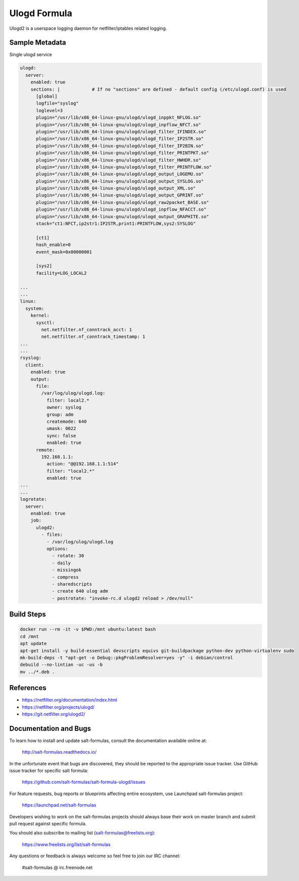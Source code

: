 
==================================
Ulogd Formula
==================================

Ulogd2 is a userspace logging daemon for netfilter/iptables related logging.


Sample Metadata
===============

Single ulogd service

.. code-block:: yaml

    ulogd:
      server:
        enabled: true
        sections: |            # If no "sections" are defined - default config (/etc/ulogd.conf) is used
          [global]
          logfile="syslog"
          loglevel=3
          plugin="/usr/lib/x86_64-linux-gnu/ulogd/ulogd_inppkt_NFLOG.so"
          plugin="/usr/lib/x86_64-linux-gnu/ulogd/ulogd_inpflow_NFCT.so"
          plugin="/usr/lib/x86_64-linux-gnu/ulogd/ulogd_filter_IFINDEX.so"
          plugin="/usr/lib/x86_64-linux-gnu/ulogd/ulogd_filter_IP2STR.so"
          plugin="/usr/lib/x86_64-linux-gnu/ulogd/ulogd_filter_IP2BIN.so"
          plugin="/usr/lib/x86_64-linux-gnu/ulogd/ulogd_filter_PRINTPKT.so"
          plugin="/usr/lib/x86_64-linux-gnu/ulogd/ulogd_filter_HWHDR.so"
          plugin="/usr/lib/x86_64-linux-gnu/ulogd/ulogd_filter_PRINTFLOW.so"
          plugin="/usr/lib/x86_64-linux-gnu/ulogd/ulogd_output_LOGEMU.so"
          plugin="/usr/lib/x86_64-linux-gnu/ulogd/ulogd_output_SYSLOG.so"
          plugin="/usr/lib/x86_64-linux-gnu/ulogd/ulogd_output_XML.so"
          plugin="/usr/lib/x86_64-linux-gnu/ulogd/ulogd_output_GPRINT.so"
          plugin="/usr/lib/x86_64-linux-gnu/ulogd/ulogd_raw2packet_BASE.so"
          plugin="/usr/lib/x86_64-linux-gnu/ulogd/ulogd_inpflow_NFACCT.so"
          plugin="/usr/lib/x86_64-linux-gnu/ulogd/ulogd_output_GRAPHITE.so"
          stack="ct1:NFCT,ip2str1:IP2STR,print1:PRINTFLOW,sys2:SYSLOG"

          [ct1]
          hash_enable=0
          event_mask=0x00000001

          [sys2]
          facility=LOG_LOCAL2

    ...
    ...
    linux:
      system:
        kernel:
          sysctl:
            net.netfilter.nf_conntrack_acct: 1
            net.netfilter.nf_conntrack_timestamp: 1
    ...
    ...
    rsyslog:
      client:
        enabled: true
        output:
          file:
            /var/log/ulog/ulogd.log:
              filter: local2.*
              owner: syslog
              group: adm
              createmode: 640
              umask: 0022
              sync: false
              enabled: true
          remote:
            192.168.1.1:
              action: "@@192.168.1.1:514"
              filter: "local2.*"
              enabled: true
    ...
    ...
    logrotate:
      server:
        enabled: true
        job:
          ulogd2:
            - files:
              - /var/log/ulog/ulogd.log
              options:
                - rotate: 30
                - daily
                - missingok
                - compress
                - sharedscripts
                - create 640 ulog adm
                - postrotate: "invoke-rc.d ulogd2 reload > /dev/null"

Build Steps
===========

.. code-block:: bash

    docker run --rm -it -v $PWD:/mnt ubuntu:latest bash
    cd /mnt
    apt update
    apt-get install -y build-essential devscripts equivs git-buildpackage python-dev python-virtualenv sudo
    mk-build-deps -t "apt-get -o Debug::pkgProblemResolver=yes -y" -i debian/control
    debuild --no-lintian -uc -us -b
    mv ../*.deb .

References
==========

* https://netfilter.org/documentation/index.html
* https://netfilter.org/projects/ulogd/
* https://git.netfilter.org/ulogd2/


Documentation and Bugs
======================

To learn how to install and update salt-formulas, consult the documentation
available online at:

    http://salt-formulas.readthedocs.io/

In the unfortunate event that bugs are discovered, they should be reported to
the appropriate issue tracker. Use GitHub issue tracker for specific salt
formula:

    https://github.com/salt-formulas/salt-formula-ulogd/issues

For feature requests, bug reports or blueprints affecting entire ecosystem,
use Launchpad salt-formulas project:

    https://launchpad.net/salt-formulas

Developers wishing to work on the salt-formulas projects should always base
their work on master branch and submit pull request against specific formula.

You should also subscribe to mailing list (salt-formulas@freelists.org):

    https://www.freelists.org/list/salt-formulas

Any questions or feedback is always welcome so feel free to join our IRC
channel:

    #salt-formulas @ irc.freenode.net
